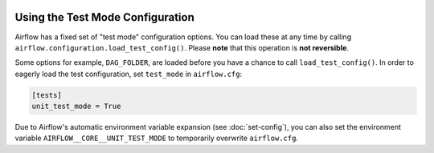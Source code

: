  .. Licensed to the Apache Software Foundation (ASF) under one
    or more contributor license agreements.  See the NOTICE file
    distributed with this work for additional information
    regarding copyright ownership.  The ASF licenses this file
    to you under the Apache License, Version 2.0 (the
    "License"); you may not use this file except in compliance
    with the License.  You may obtain a copy of the License at

 ..   http://www.apache.org/licenses/LICENSE-2.0

 .. Unless required by applicable law or agreed to in writing,
    software distributed under the License is distributed on an
    "AS IS" BASIS, WITHOUT WARRANTIES OR CONDITIONS OF ANY
    KIND, either express or implied.  See the License for the
    specific language governing permissions and limitations
    under the License.



Using the Test Mode Configuration
=================================

Airflow has a fixed set of "test mode" configuration options. You can load these
at any time by calling ``airflow.configuration.load_test_config()``. Please **note** that this operation is **not reversible**.

Some options for example, ``DAG_FOLDER``, are loaded before you have a chance to call ``load_test_config()``.
In order to eagerly load the test configuration, set ``test_mode`` in ``airflow.cfg``:

.. code-block:: bash

  [tests]
  unit_test_mode = True

Due to Airflow's automatic environment variable expansion (see :doc:`set-config`), you can also set the environment variable ``AIRFLOW__CORE__UNIT_TEST_MODE`` to temporarily overwrite ``airflow.cfg``.
